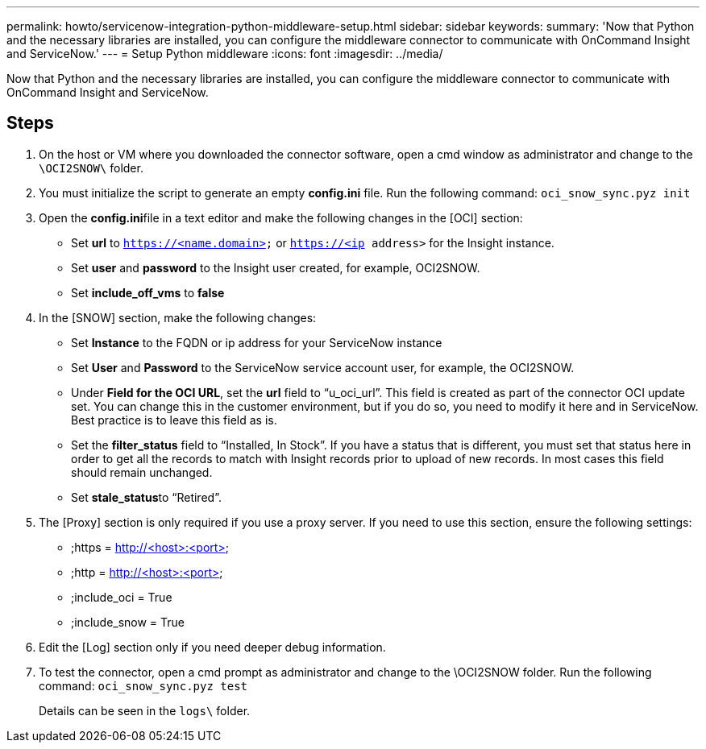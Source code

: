 ---
permalink: howto/servicenow-integration-python-middleware-setup.html
sidebar: sidebar
keywords: 
summary: 'Now that Python and the necessary libraries are installed, you can configure the middleware connector to communicate with OnCommand Insight and ServiceNow.'
---
= Setup Python middleware
:icons: font
:imagesdir: ../media/

[.lead]
Now that Python and the necessary libraries are installed, you can configure the middleware connector to communicate with OnCommand Insight and ServiceNow.

== Steps

. On the host or VM where you downloaded the connector software, open a cmd window as administrator and change to the `\OCI2SNOW\` folder.
. You must initialize the script to generate an empty *config.ini* file. Run the following command: `oci_snow_sync.pyz init`
. Open the **config.ini**file in a text editor and make the following changes in the [OCI] section:
 ** Set *url* to `https://<name.domain>` or `https://<ip address>` for the Insight instance.
 ** Set *user* and *password* to the Insight user created, for example, OCI2SNOW.
 ** Set *include_off_vms* to *false*
. In the [SNOW] section, make the following changes:
 ** Set *Instance* to the FQDN or ip address for your ServiceNow instance
 ** Set *User* and *Password* to the ServiceNow service account user, for example, the OCI2SNOW.
 ** Under *Field for the OCI URL*, set the *url* field to "`u_oci_url`". This field is created as part of the connector OCI update set. You can change this in the customer environment, but if you do so, you need to modify it here and in ServiceNow. Best practice is to leave this field as is.
 ** Set the *filter_status* field to "`Installed, In Stock`". If you have a status that is different, you must set that status here in order to get all the records to match with Insight records prior to upload of new records. In most cases this field should remain unchanged.
 ** Set **stale_status**to "`Retired`".
. The [Proxy] section is only required if you use a proxy server. If you need to use this section, ensure the following settings:
 ** ;https = http://<host>:<port>
 ** ;http = http://<host>:<port>
 ** ;include_oci = True
 ** ;include_snow = True
. Edit the [Log] section only if you need deeper debug information.
. To test the connector, open a cmd prompt as administrator and change to the \OCI2SNOW folder. Run the following command: `oci_snow_sync.pyz test`
+
Details can be seen in the `logs\` folder.
